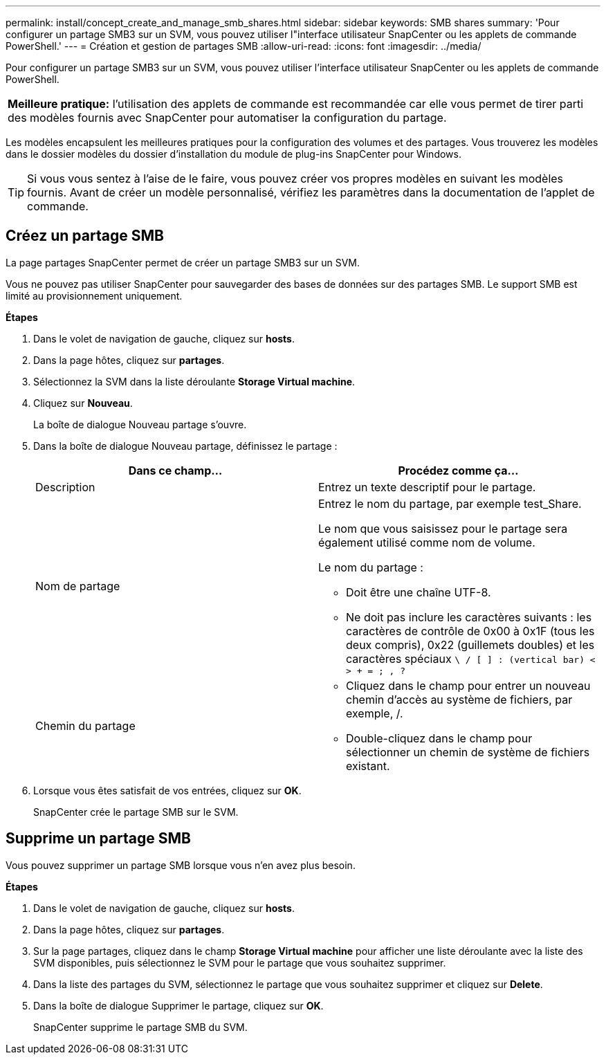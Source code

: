 ---
permalink: install/concept_create_and_manage_smb_shares.html 
sidebar: sidebar 
keywords: SMB shares 
summary: 'Pour configurer un partage SMB3 sur un SVM, vous pouvez utiliser l"interface utilisateur SnapCenter ou les applets de commande PowerShell.' 
---
= Création et gestion de partages SMB
:allow-uri-read: 
:icons: font
:imagesdir: ../media/


[role="lead"]
Pour configurer un partage SMB3 sur un SVM, vous pouvez utiliser l'interface utilisateur SnapCenter ou les applets de commande PowerShell.

|===


| *Meilleure pratique:* l'utilisation des applets de commande est recommandée car elle vous permet de tirer parti des modèles fournis avec SnapCenter pour automatiser la configuration du partage. 
|===
Les modèles encapsulent les meilleures pratiques pour la configuration des volumes et des partages. Vous trouverez les modèles dans le dossier modèles du dossier d'installation du module de plug-ins SnapCenter pour Windows.


TIP: Si vous vous sentez à l'aise de le faire, vous pouvez créer vos propres modèles en suivant les modèles fournis. Avant de créer un modèle personnalisé, vérifiez les paramètres dans la documentation de l'applet de commande.



== Créez un partage SMB

La page partages SnapCenter permet de créer un partage SMB3 sur un SVM.

Vous ne pouvez pas utiliser SnapCenter pour sauvegarder des bases de données sur des partages SMB. Le support SMB est limité au provisionnement uniquement.

*Étapes*

. Dans le volet de navigation de gauche, cliquez sur *hosts*.
. Dans la page hôtes, cliquez sur *partages*.
. Sélectionnez la SVM dans la liste déroulante *Storage Virtual machine*.
. Cliquez sur *Nouveau*.
+
La boîte de dialogue Nouveau partage s'ouvre.

. Dans la boîte de dialogue Nouveau partage, définissez le partage :
+
|===
| Dans ce champ... | Procédez comme ça... 


 a| 
Description
 a| 
Entrez un texte descriptif pour le partage.



 a| 
Nom de partage
 a| 
Entrez le nom du partage, par exemple test_Share.

Le nom que vous saisissez pour le partage sera également utilisé comme nom de volume.

Le nom du partage :

** Doit être une chaîne UTF-8.
** Ne doit pas inclure les caractères suivants : les caractères de contrôle de 0x00 à 0x1F (tous les deux compris), 0x22 (guillemets doubles) et les caractères spéciaux `\ / [ ] : (vertical bar) < > + = ; , ?`




 a| 
Chemin du partage
 a| 
** Cliquez dans le champ pour entrer un nouveau chemin d'accès au système de fichiers, par exemple, /.
** Double-cliquez dans le champ pour sélectionner un chemin de système de fichiers existant.


|===
. Lorsque vous êtes satisfait de vos entrées, cliquez sur *OK*.
+
SnapCenter crée le partage SMB sur le SVM.





== Supprime un partage SMB

Vous pouvez supprimer un partage SMB lorsque vous n'en avez plus besoin.

*Étapes*

. Dans le volet de navigation de gauche, cliquez sur *hosts*.
. Dans la page hôtes, cliquez sur *partages*.
. Sur la page partages, cliquez dans le champ *Storage Virtual machine* pour afficher une liste déroulante avec la liste des SVM disponibles, puis sélectionnez le SVM pour le partage que vous souhaitez supprimer.
. Dans la liste des partages du SVM, sélectionnez le partage que vous souhaitez supprimer et cliquez sur *Delete*.
. Dans la boîte de dialogue Supprimer le partage, cliquez sur *OK*.
+
SnapCenter supprime le partage SMB du SVM.


